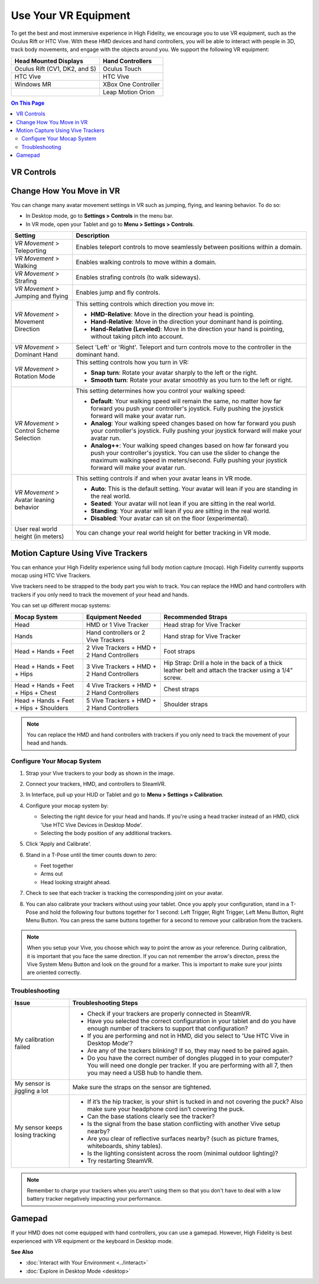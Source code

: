 #########################
Use Your VR Equipment
#########################

To get the best and most immersive experience in High Fidelity, we encourage you to use VR equipment, such as the Oculus Rift or HTC Vive. With these HMD devices and hand controllers, you will be able to interact with people in 3D, track body movements, and engage with the objects around you. We support the following VR equipment: 

+------------------------------------------------+---------------------+
| Head Mounted Displays                          | Hand Controllers    |
+================================================+=====================+
| Oculus Rift (CV1, DK2, and S)                  | Oculus Touch        |
+------------------------------------------------+---------------------+
| HTC Vive                                       | HTC Vive            |
+------------------------------------------------+---------------------+
| Windows MR                                     | XBox One Controller |
+------------------------------------------------+---------------------+
|                                                | Leap Motion Orion   |
+------------------------------------------------+---------------------+

.. contents:: On This Page
    :depth: 2

------------------------
VR Controls
------------------------
                
.. image:: _images/controls-oculus.png

.. image:: _images/controls-vive.png
                
.. image:: _images/controls-wmr.png



-----------------------------
Change How You Move in VR
-----------------------------

You can change many avatar movement settings in VR such as jumping, flying, and leaning behavior. To do so:

* In Desktop mode, go to **Settings > Controls** in the menu bar.
* In VR mode, open your Tablet and go to **Menu > Settings > Controls**.

+----------------------------+---------------------------------------------------------------------------------+
| Setting                    | Description                                                                     |
+============================+=================================================================================+
| *VR Movement* >            | Enables teleport controls to move seamlessly between positions within a domain. |
| Teleporting                |                                                                                 | 
+----------------------------+---------------------------------------------------------------------------------+
| *VR Movement* >            | Enables walking controls to move within a domain.                               |
| Walking                    |                                                                                 | 
+----------------------------+---------------------------------------------------------------------------------+
| *VR Movement* >            | Enables strafing controls (to walk sideways).                                   |
| Strafing                   |                                                                                 | 
+----------------------------+---------------------------------------------------------------------------------+
| *VR Movement* >            | Enables jump and fly controls.                                                  |
| Jumping and flying         |                                                                                 | 
+----------------------------+---------------------------------------------------------------------------------+
| *VR Movement* >            | This setting controls which direction you move in:                              |
| Movement Direction         |                                                                                 |
|                            | * **HMD-Relative**: Move in the direction your head is pointing.                |
|                            | * **Hand-Relative**: Move in the direction your dominant hand is pointing.      |
|                            | * **Hand-Relative (Leveled)**: Move in the direction your hand is pointing,     |
|                            |   without taking pitch into account.                                            |
+----------------------------+---------------------------------------------------------------------------------+
| *VR Movement* >            | Select 'Left' or 'Right'. Teleport and turn controls move to the controller     |
| Dominant Hand              | in the dominant hand.                                                           |
+----------------------------+---------------------------------------------------------------------------------+
| *VR Movement* >            | This setting controls how you turn in VR:                                       |
| Rotation Mode              |                                                                                 |
|                            | * **Snap turn**: Rotate your avatar sharply to the left or the right.           |
|                            | * **Smooth turn**: Rotate your avatar smoothly as you turn to the left or       |
|                            |   right.                                                                        |
+----------------------------+---------------------------------------------------------------------------------+
| *VR Movement* >            | This setting determines how you control your walking speed:                     |
| Control Scheme Selection   |                                                                                 |
|                            | * **Default**: Your walking speed will remain the same, no matter how far       |
|                            |   forward you push your controller's joystick. Fully pushing the joystick       |
|                            |   forward will make your avatar run.                                            |
|                            | * **Analog**: Your walking speed changes based on how far forward you push      |
|                            |   your controller's joystick. Fully pushing your joystick forward will make     |
|                            |   your avatar run.                                                              |
|                            | * **Analog++**: Your walking speed changes based on how far forward you push    |
|                            |   your controller's joystick. You can use the slider to change the maximum      |
|                            |   walking speed in meters/second. Fully pushing your joystick forward will make |
|                            |   your avatar run.                                                              |
+----------------------------+---------------------------------------------------------------------------------+
| *VR Movement* >            | This setting controls if and when your avatar leans in VR mode.                 |
| Avatar leaning behavior    |                                                                                 |
|                            | * **Auto**: This is the default setting. Your avatar will lean if you are       |
|                            |   standing in the real world.                                                   |
|                            | * **Seated**: Your avatar will not lean if you are sitting in the real world.   |
|                            | * **Standing**: Your avatar will lean if you are sitting in the real world.     |
|                            | * **Disabled**: Your avatar can sit on the floor (experimental).                |
+----------------------------+---------------------------------------------------------------------------------+
| User real world height     | You can change your real world height for better tracking in VR mode.           |
| (in meters)                |                                                                                 |
+----------------------------+---------------------------------------------------------------------------------+



------------------------------------------
Motion Capture Using Vive Trackers
------------------------------------------

You can enhance your High Fidelity experience using full body motion capture (mocap). High Fidelity currently supports mocap using HTC Vive Trackers. 

Vive trackers need to be strapped to the body part you wish to track. You can replace the HMD and hand controllers with trackers if you only need to track the movement of your head and hands. 

You can set up different mocap systems:

+---------------------+--------------------------+---------------------------------------------------------+
| Mocap System        | Equipment Needed         | Recommended Straps                                      |
+=====================+==========================+=========================================================+
| Head                | HMD or 1 Vive Tracker    | Head strap for Vive Tracker                             |
+---------------------+--------------------------+---------------------------------------------------------+
| Hands               | Hand controllers or      | Hand strap for Vive Tracker                             |
|                     | 2 Vive Trackers          |                                                         |
+---------------------+--------------------------+---------------------------------------------------------+
| Head + Hands +      | 2 Vive Trackers + HMD +  | Foot straps                                             |
| Feet                | 2 Hand Controllers       |                                                         |
+---------------------+--------------------------+---------------------------------------------------------+
| Head + Hands +      | 3 Vive Trackers + HMD +  | Hip Strap: Drill a hole in the back of a thick leather  |
| Feet + Hips         | 2 Hand Controllers       | belt and attach the tracker using a 1/4" screw.         |
+---------------------+--------------------------+---------------------------------------------------------+
| Head + Hands +      | 4 Vive Trackers + HMD +  | Chest straps                                            |
| Feet + Hips + Chest | 2 Hand Controllers       |                                                         |
+---------------------+--------------------------+---------------------------------------------------------+
| Head + Hands +      | 5 Vive Trackers + HMD +  | Shoulder straps                                         |
| Feet + Hips +       | 2 Hand Controllers       |                                                         |
| Shoulders           |                          |                                                         |
+---------------------+--------------------------+---------------------------------------------------------+

.. note:: You can replace the HMD and hand controllers with trackers if you only need to track the movement of your head and hands.

.. image:: _images/tracker-placement.jpg

^^^^^^^^^^^^^^^^^^^^^^^^^^^^^^^^
Configure Your Mocap System
^^^^^^^^^^^^^^^^^^^^^^^^^^^^^^^^

1. Strap your Vive trackers to your body as shown in the image.
2. Connect your trackers, HMD, and controllers to SteamVR.
3. In Interface, pull up your HUD or Tablet and go to **Menu > Settings > Calibration**.
4. Configure your mocap system by:

   * Selecting the right device for your head and hands. If you're using a head tracker instead of an HMD, click 'Use HTC Vive Devices in Desktop Mode'.
   * Selecting the body position of any additional trackers. 
   
   .. image:: _images/vive-config.PNG
   
5. Click 'Apply and Calibrate'.
6. Stand in a T-Pose until the timer counts down to zero:

   * Feet together
   * Arms out
   * Head looking straight ahead.
   
7. Check to see that each tracker is tracking the corresponding joint on your avatar. 
8. You can also calibrate your trackers without using your tablet. Once you apply your configuration, stand in a T-Pose and hold the following four buttons together for 1 second: Left Trigger, Right Trigger, Left Menu Button, Right Menu Button. You can press the same buttons together for a second to remove your calibration from the trackers.

.. note:: When you setup your Vive, you choose which way to point the arrow as your reference. During calibration,  it is important that you face the same direction. If you can not remember the arrow's directon, press the Vive System Menu Button and look on the ground for a marker. This is important to make sure your joints are oriented correctly.

^^^^^^^^^^^^^^^^^^^^
Troubleshooting 
^^^^^^^^^^^^^^^^^^^^

+---------------------------------+-------------------------------------------------------------------------------------------+
| Issue                           | Troubleshooting Steps                                                                     |
+=================================+===========================================================================================+
| My calibration failed           | * Check if your trackers are properly connected in SteamVR.                               |
|                                 | * Have you selected the correct configuration in your tablet and do you have enough       |
|                                 |   number of trackers to support that configuration?                                       |
|                                 | * If you are performing and not in HMD, did you select to 'Use HTC Vive in Desktop Mode'? |
|                                 | * Are any of the trackers blinking? If so, they may need to be paired again.              |
|                                 | * Do you have the correct number of dongles plugged in to your computer? You will need    |
|                                 |   one dongle per tracker. If you are performing with all 7, then you may need a USB hub   |
|                                 |   to handle them.                                                                         |
+---------------------------------+-------------------------------------------------------------------------------------------+
| My sensor is jiggling a lot     | Make sure the straps on the sensor are tightened.                                         |
+---------------------------------+-------------------------------------------------------------------------------------------+
| My sensor keeps losing tracking | * If it’s the hip tracker, is your shirt is tucked in and not covering the puck? Also     |
|                                 |   make sure your headphone cord isn’t covering the puck.                                  |
|                                 | * Can the base stations clearly see the tracker?                                          |
|                                 | * Is the signal from the base station conflicting with another Vive setup nearby?         |
|                                 | * Are you clear of reflective surfaces nearby? (such as picture frames, whiteboards,      |
|                                 |   shiny tables).                                                                          |
|                                 | * Is the lighting consistent across the room (minimal outdoor lighting)?                  |
|                                 | * Try restarting SteamVR.                                                                 |
+---------------------------------+-------------------------------------------------------------------------------------------+

.. note:: Remember to charge your trackers when you aren't using them so that you don't have to deal with a low battery tracker negatively impacting your performance.

-------------------------
Gamepad
-------------------------

If your HMD does not come equipped with hand controllers, you can use a gamepad. However, High Fidelity is best experienced with VR equipment or the keyboard in Desktop mode.

.. image:: _images/controls-gamepad.png


**See Also**

+ :doc:`Interact with Your Environment <../interact>`
+ :doc:`Explore in Desktop Mode <desktop>`
